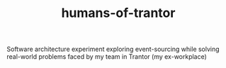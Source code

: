 #+TITLE: humans-of-trantor
#+URL: https://github.com/bitspook/humans-of-trantor
#+LANGUAGES: Jinja, JavaScript, TypeScript, EJS, Dockerfile, Shell, HTML, SCSS, Haskell, Dhall, PLpgSQL, 
#+CREATED_AT: 2022-09-26T11:38:56Z
#+PUSHED_AT: 2022-09-26T11:54:46Z
#+IS_FORK: NIL
#+STARS: 0

#+BEGIN_EXPORT html
<img src="https://opengraph.githubassets.com/e397aec2a50b6a21615edc13842b4f5afcf9ddfd11c0db2f6e315f63c5738b63/bitspook/humans-of-trantor" alt="Github Card" />
#+END_EXPORT

Software architecture experiment exploring event-sourcing while solving real-world problems faced by my team in Trantor (my ex-workplace)
